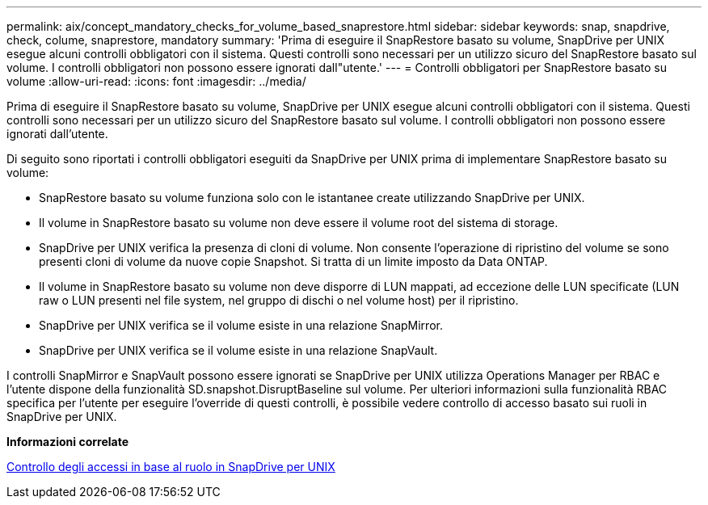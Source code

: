 ---
permalink: aix/concept_mandatory_checks_for_volume_based_snaprestore.html 
sidebar: sidebar 
keywords: snap, snapdrive, check, colume, snaprestore, mandatory 
summary: 'Prima di eseguire il SnapRestore basato su volume, SnapDrive per UNIX esegue alcuni controlli obbligatori con il sistema. Questi controlli sono necessari per un utilizzo sicuro del SnapRestore basato sul volume. I controlli obbligatori non possono essere ignorati dall"utente.' 
---
= Controlli obbligatori per SnapRestore basato su volume
:allow-uri-read: 
:icons: font
:imagesdir: ../media/


[role="lead"]
Prima di eseguire il SnapRestore basato su volume, SnapDrive per UNIX esegue alcuni controlli obbligatori con il sistema. Questi controlli sono necessari per un utilizzo sicuro del SnapRestore basato sul volume. I controlli obbligatori non possono essere ignorati dall'utente.

Di seguito sono riportati i controlli obbligatori eseguiti da SnapDrive per UNIX prima di implementare SnapRestore basato su volume:

* SnapRestore basato su volume funziona solo con le istantanee create utilizzando SnapDrive per UNIX.
* Il volume in SnapRestore basato su volume non deve essere il volume root del sistema di storage.
* SnapDrive per UNIX verifica la presenza di cloni di volume. Non consente l'operazione di ripristino del volume se sono presenti cloni di volume da nuove copie Snapshot. Si tratta di un limite imposto da Data ONTAP.
* Il volume in SnapRestore basato su volume non deve disporre di LUN mappati, ad eccezione delle LUN specificate (LUN raw o LUN presenti nel file system, nel gruppo di dischi o nel volume host) per il ripristino.
* SnapDrive per UNIX verifica se il volume esiste in una relazione SnapMirror.
* SnapDrive per UNIX verifica se il volume esiste in una relazione SnapVault.


I controlli SnapMirror e SnapVault possono essere ignorati se SnapDrive per UNIX utilizza Operations Manager per RBAC e l'utente dispone della funzionalità SD.snapshot.DisruptBaseline sul volume. Per ulteriori informazioni sulla funzionalità RBAC specifica per l'utente per eseguire l'override di questi controlli, è possibile vedere controllo di accesso basato sui ruoli in SnapDrive per UNIX.

*Informazioni correlate*

xref:concept_role_based_access_control_in_snapdrive_for_unix.adoc[Controllo degli accessi in base al ruolo in SnapDrive per UNIX]
